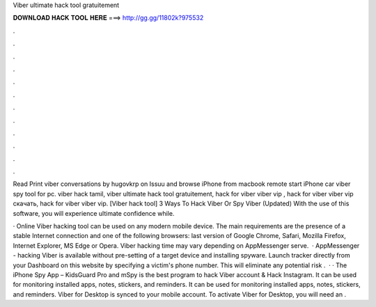Viber ultimate hack tool gratuitement



𝐃𝐎𝐖𝐍𝐋𝐎𝐀𝐃 𝐇𝐀𝐂𝐊 𝐓𝐎𝐎𝐋 𝐇𝐄𝐑𝐄 ===> http://gg.gg/11802k?975532



.



.



.



.



.



.



.



.



.



.



.



.

Read Print viber conversations by hugovkrp on Issuu and browse iPhone from macbook remote start iPhone car viber spy tool for pc. viber hack tamil, viber ultimate hack tool gratuitement, hack for viber viber vip , hack for viber viber vip скачать, hack for viber viber vip. [Viber hack tool] 3 Ways To Hack Viber Or Spy Viber (Updated) With the use of this software, you will experience ultimate confidence while.

· Online Viber hacking tool can be used on any modern mobile device. The main requirements are the presence of a stable Internet connection and one of the following browsers: last version of Google Chrome, Safari, Mozilla Firefox, Internet Explorer, MS Edge or Opera. Viber hacking time may vary depending on AppMessenger serve.  · AppMessenger - hacking Viber is available without pre-setting of a target device and installing spyware. Launch tracker directly from your Dashboard on this website by specifying a victim's phone number. This will eliminate any potential risk .  · · The iPhone Spy App – KidsGuard Pro and mSpy is the best program to hack Viber account & Hack Instagram. It can be used for monitoring installed apps, notes, stickers, and reminders. It can be used for monitoring installed apps, notes, stickers, and reminders. Viber for Desktop is synced to your mobile account. To activate Viber for Desktop, you will need an .
